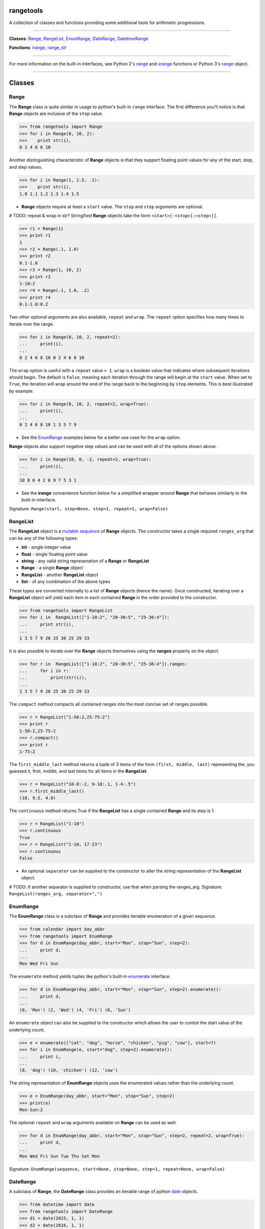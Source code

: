 
rangetools
==========

A collection of classes and functions providing some additional tools for arithmetic progressions. 

----

**Classes**: `Range <#range>`_, `RangeList <#rangelist>`_, `EnumRange <#enumrange>`_, `DateRange <#daterange>`_, `DatetimeRange <#datetimerange>`_

**Functions**: `irange <#irange>`_, `range_str <#range_str>`_

----

For more information on the built-in interfaces, see Python 2's `range <https://docs.python.org/2/library/functions.html#range>`_ and `xrange <https://docs.python.org/2/library/functions.html#xrange>`_ functions or Python 3's `range <https://docs.python.org/3/library/stdtypes.html#range>`_ object.

----

Classes
=======

Range
-----

The **Range** class is quite similar in usage to python's built-in ``range`` interface. The first difference you'll notice is that **Range** objects are inclusive of the ``stop`` value.

.. code-block:: python

    >>> from rangetools import Range
    >>> for i in Range(0, 10, 2):
    >>>    print str(i),
    0 2 4 6 8 10

Another distinguishing characteristic of **Range** objects is that they support floating point values for any of the start, stop, and step values. 

.. code-block:: python

    >>> for i in Range(1, 1.5, .1):
    >>>    print str(i),
    1.0 1.1 1.2 1.3 1.4 1.5

* **Range** objects require at least a ``start`` value. The ``stop`` and ``step`` arguments are optional. 

# TODO: repeat & wrap in str?
Stringified **Range** objects take the form ``<start>[-<stop>[:<step>]]``.

.. code-block:: python

    >>> r1 = Range(1)
    >>> print r1
    1
    >>> r2 = Range(.1, 1.0)
    >>> print r2
    0.1-1.0
    >>> r3 = Range(1, 10, 2)
    >>> print r3
    1-10:2
    >>> r4 = Range(.1, 1.0, .2)
    >>> print r4
    0.1-1.0:0.2

Two other optional arguments are also available, ``repeat`` and ``wrap``. The ``repeat`` option specifies how many times to iterate over the range. 

.. code-block:: python

    >>> for i in Range(0, 10, 2, repeat=2):
    ...     print(i),
    ... 
    0 2 4 6 8 10 0 2 4 6 8 10

The ``wrap`` option is useful with a ``repeat`` value ``> 1``. ``wrap`` is a boolean value that indicates where subsequent iterations should begin. The default is ``False``, meaning each iteration through the range will begin at the ``start`` value. When set to ``True``, the iteration will wrap around the end of the range back to the beginning by ``step`` elements. This is best illustrated by example.

.. code-block:: python

    >>> for i in Range(0, 10, 2, repeat=2, wrap=True):
    ...     print(i),
    ... 
    0 2 4 6 8 10 1 3 5 7 9

* See the `EnumRange <#enumrange>`_ examples below for a better use case for the ``wrap`` option.

**Range** objects also support negative step values and can be used with all of the options shown above.

.. code-block:: python

    >>> for i in Range(10, 0, -2, repeat=2, wrap=True):
    ...     print(i),
    ... 
    10 8 6 4 2 0 9 7 5 3 1

* See the **irange** convenience function below for a simplified wrapper around **Range** that behaves similarly to the built-in interface.

Signature: ``Range(start, stop=None, step=1, repeat=1, wrap=False)``

RangeList
---------

The **RangeList** object is a `mutable sequence <https://docs.python.org/3/library/stdtypes.html#mutable-sequence-types>`_ of **Range** objects. The constructor takes a single required ``ranges_arg`` that can be any of the following types:

* **int** - single integer value
* **float** - single floating point value
* **string** - any valid string represenation of a **Range** or **RangeList**
* **Range** - a single **Range** object
* **RangeList** - another **RangeList** object
* **list** - of any combination of the above types

These types are converted internally to a list of **Range** objects (hence the name). Once constructed, iterating over a **RangeList** object will yield each item in each contained **Range** in the order provided to the constructor. 

.. code-block:: python

    >>> from rangetools import RangeList
    >>> for i in  RangeList(["1-10:2", "20-30:5", "25-36:4"]):
    ...     print str(i),
    ... 
    1 3 5 7 9 20 25 30 25 29 33

.. code-block:: python

It is also possible to iterate over the **Range** objects themselves using the **ranges** property on the object.

.. code-block:: python

    >>> for r in  RangeList(["1-10:2", "20-30:5", "25-36:4"]).ranges:
    ...     for i in r:
    ...         print(str(i)),
    ... 
    1 3 5 7 9 20 25 30 25 29 33

The ``compact`` method compacts all contained ranges into the most concise set of ranges possible.

.. code-block:: python

    >>> r = RangeList("1-50:2,25-75:2")
    >>> print r
    1-50:2,25-75:2
    >>> r.compact()
    >>> print r
    1-75:2

The ``first_middle_last`` method returns a tuple of 3 items of the form ``(first, middle, last)`` representing the, you guessed it, first, middle, and last items for all items in the **RangeList**.

.. code-block:: python

    >>> r = RangeList("10-0:-2, 9-10:.1, 1-4:.5")
    >>> r.first_middle_last()
    (10, 9.5, 4.0)

The ``continuous`` method returns True if the **RangeList** has a single contained **Range** and its step is 1.

.. code-block:: python

    >>> r = RangeList("1-10")
    >>> r.continuous
    True
    >>> r = RangeList("1-10, 17-23")
    >>> r.continuous
    False

* An optional ``separator`` can be supplied to the constructor to alter the string representation of the **RangeList** object. 

# TODO: if another separator is supplied to constructor, use that when parsing the ranges_arg.
Signature: ``RangeList(ranges_arg, separator=",")``

EnumRange
---------

The **EnumRange** class is a subclass of **Range** and provides iterable enumeration of a given sequence. 

.. code-block:: python

    >>> from calendar import day_abbr
    >>> from rangetools import EnumRange
    >>> for d in EnumRange(day_abbr, start="Mon", stop="Sun", step=2):
    ...     print d,
    ... 
    Mon Wed Fri Sun

The ``enumerate`` method yields tuples like python's built-in `enumerate <https://docs.python.org/3/library/functions.html#enumerate>`_ interface.

.. code-block:: python

    >>> for d in EnumRange(day_abbr, start="Mon", stop="Sun", step=2).enumerate():
    ...     print d,
    ... 
    (0, 'Mon') (2, 'Wed') (4, 'Fri') (6, 'Sun')
    
An ``enumerate`` object can also be supplied to the constructor which allows the user to control the start value of the underlying count.

.. code-block:: python

    >>> e = enumerate(["cat", "dog", "horse", "chicken", "pig", "cow"], start=7)
    >>> for i in EnumRange(e, start="dog", step=2).enumerate():
    ...     print i,
    ... 
    (8, 'dog') (10, 'chicken') (12, 'cow')
    
The string representation of **EnumRange** objects uses the enumerated values rather than the underlying count.    
    
.. code-block:: python
    
    >>> e = EnumRange(day_abbr, start="Mon", stop="Sun", step=2)
    >>> print(e)
    Mon-Sun:2
    
The optional ``repeat`` and ``wrap`` arguments available on **Range** can be used as well:

.. code-block:: python

    >>> for d in EnumRange(day_abbr, start="Mon", stop="Sun", step=2, repeat=2, wrap=True):
    ...     print d,
    ... 
    Mon Wed Fri Sun Tue Thu Sat Mon 
    
Signature: ``EnumRange(sequence, start=None, stop=None, step=1, repeat=None, wrap=False)``

DateRange
---------

A subclass of **Range**, the **DateRange** class provides an iterable range of python `date <https://docs.python.org/3/library/datetime.html?highlight=datetime#date-objects>`_ objects.

.. code-block:: python

    >>> from datetime import date
    >>> from rangetools import DateRange
    >>> d1 = date(2015, 1, 1)
    >>> d2 = date(2016, 1, 1)
    >>> for d in DateRange(d1, d2, step='10w'):
    ...     print str(d),
    ... 
    2014-12-31 2015-03-11 2015-05-20 2015-07-29 2015-10-07 2015-12-16 <<< BUG BUG BUG!!!

The ``step`` argument should be a string of the form ... XXX


Signature: ``DateRange(start, stop=None, step="1d", repeat=None, wrap=False)``

DatetimeRange
-------------

A subclass of **Range**, the **DatetimeRange** class provides an iterable range of python `datetime <https://docs.python.org/3/library/datetime.html?highlight=datetime#datetime-objects>`_ objects.

.. code-block:: python

# TODO: example

Signature: ``DatetimeRange(start, stop=None, step="1d", repeat=None, wrap=False)``

Functions
=========

irange
------

Short for 'inclusive range', **irange** is a convenience function that returns an iterable **Range** object. 

.. code-block:: python

    >>> from rangetools import irange
    >>> for i in irange(0, 10):
    >>>     print str(i),
    0 1 2 3 4 5 6 7 8 9 10
    
    >>> for i in irange(.1, 1, .2):
    >>>     print str(i),
    0.1, 0.3, 0.5, 0.7, 0.9

Signature: ``irange(start, stop=None, step=None)``

range_str
---------

The **range_str** function accepts any valid **RangeList** argument and returns a compacted string representation of the supplied ranges. 

.. code-block:: python

    >>> from rangetools import range_str
    >>> range_str("1,2,3,4,6,8,10,12")
    '1-4,6-12:2'
    
An optional ``separator`` argument is provided to override the default ``,`` separator.

.. code-block:: python

    >>> from rangetools import range_str
    >>> range_str("1,2,3,4,6,8,10,12", separator="|")
    '1-4|6-12:2'

It should be noted that this function removes duplicate items from the supplied range arguments and sorts them in order to determine the compacted string representation.

Signature: ``range_str(ranges_arg, separator=None)``

Support
=======

**rangetools** has been tested with:

* python 2.7
* pythong 3.???    <<< not yet

Installation
============

.. code-block:: bash

    $ pip install rangetools    <<< not yet

Contribute
==========

Thanks for checking out **rangetools**! Contribution is welcome from those who propose new features, have ideas for improvement, or submit a bug fixes. Here's a checklist for contributing to this project:

#. Check for open issues or open a fresh issue to start a discussion around a feature idea or a bug. 
#. Fork the repo on GitHub and start making your changes. 
#. Write a test that shows the bug has been fixed or that the feature works as expected.
#. Make sure to add yourself to **CONTRIBUTORS.rst**.
#. Send a pull request.
